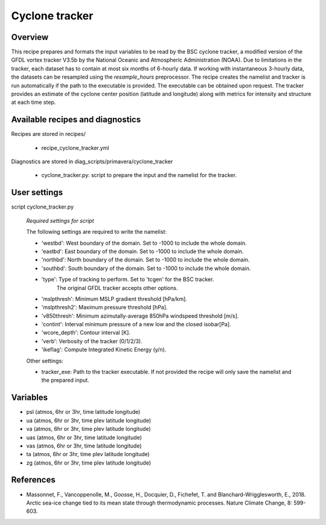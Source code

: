 .. _recipes_cyclone_tracker:

Cyclone tracker
===============


Overview
--------

This recipe prepares and formats the input variables to be read by the BSC cyclone tracker, 
a modified version of the GFDL vortex tracker V3.5b by the National Oceanic and Atmospheric Administration (NOAA).
Due to limitations in the tracker, each dataset has to contain at most six months of 6-hourly data.
If working with instantaneous 3-hourly data, the datasets can be resampled using the `resample_hours` preprocessor.
The recipe creates the namelist and tracker is run automatically if the path to the executable is provided. 
The executable can be obtained upon request. The tracker provides an estimate of the cyclone center position (latitude and longitude) 
along with metrics for intensity and structure at each time step.

Available recipes and diagnostics
---------------------------------

Recipes are stored in recipes/

    * recipe_cyclone_tracker.yml

Diagnostics are stored in diag_scripts/primavera/cyclone_tracker

    * cyclone_tracker.py: script to prepare the input and the namelist for the tracker.


User settings
-------------

script cyclone_tracker.py

    *Required settings for script*

    The following settings are required to write the namelist:

    * 'westbd': West boundary of the domain. Set to -1000 to include the whole domain.
    * 'eastbd': East boundary of the domain. Set to -1000 to include the whole domain.
    * 'northbd': North boundary of the domain. Set to -1000 to include the whole domain.
    * 'southbd': South boundary of the domain. Set to -1000 to include the whole domain.
    * 'type': Type of tracking to perform. Set to 'tcgen' for the BSC tracker. 
              The original GFDL tracker accepts other options.
    * 'mslpthresh': Minimum MSLP gradient threshold [hPa/km].
    * 'mslpthresh2': Maximum pressure threshold [hPa].
    * 'v850thresh': Minimum azimutally-average 850hPa windspeed threshold [m/s].
    * 'contint': Interval minimum pressure of a new low and the closed isobar[Pa].
    * 'wcore_depth': Contour interval [K].
    * 'verb': Verbosity of the tracker (0/1/2/3).
    * 'ikeflag': Compute Integrated Kinetic Energy (y/n).

    Other settings:

    * tracker_exe: Path to the tracker executable. If not provided the recipe will only save the namelist and the prepared input.

Variables
---------

* psl (atmos, 6hr or 3hr, time latitude longitude)
* ua (atmos, 6hr or 3hr, time plev latitude longitude)
* va (atmos, 6hr or 3hr, time plev latitude longitude)
* uas (atmos, 6hr or 3hr, time latitude longitude)
* vas (atmos, 6hr or 3hr, time latitude longitude)
* ta (atmos, 6hr or 3hr, time plev latitude longitude)
* zg (atmos, 6hr or 3hr, time plev latitude longitude)



References
----------

* Massonnet, F., Vancoppenolle, M., Goosse, H., Docquier, D., Fichefet, T. and Blanchard-Wrigglesworth, E., 2018.
  Arctic sea-ice change tied to its mean state through thermodynamic processes. Nature Climate Change, 8: 599-603.


